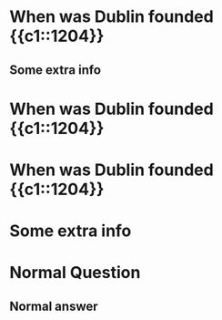 * When was Dublin founded {{c1::1204}}
    # type=Cloze
** Some extra info
* When was Dublin founded {{c1::1204}}
    # type=Cloze
* When was Dublin founded {{c1::1204}}
* Some extra info
    # type=Cloze
* Normal Question
** Normal answer